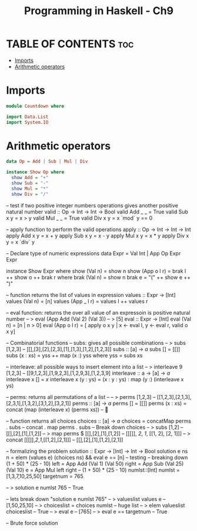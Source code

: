 #+TITLE: Programming in Haskell - Ch9
#+PROPERTY: header-args :tangle code
#+auto-tangle: t

* TABLE OF CONTENTS :toc:
- [[#imports][Imports]]
- [[#arithmetic-operators][Arithmetic operators]]

* Imports
#+begin_src haskell
module Countdown where

import Data.List
import System.IO
#+end_src


* Arithmetic operators
#+begin_src haskell
data Op = Add | Sub | Mul | Div

instance Show Op where
  show Add = "+"
  show Sub = "-"
  show Mul = "*"
  show Div = "/"
#+end_src

-- test if two positive integer numbers operations gives another positive natural number
valid :: Op -> Int -> Int -> Bool
valid Add _ _ = True
valid Sub x y = x > y
valid Mul _ _ = True
valid Div x y = x `mod` y == 0

-- apply function to perform the valid operations
apply :: Op -> Int -> Int -> Int
apply Add x y = x + y
apply Sub x y = x - y
apply Mul x y = x * y
apply Div x y = x `div` y

-- Declare type of numeric expressions
data Expr = Val Int | App Op Expr Expr

instance Show Expr where
  show (Val n) = show n
  show (App o l r) = brak l ++ show o ++ brak r
    where
      brak (Val n) = show n
      brak e = "(" ++ show e ++ ")"

-- function returns the list of values in expression
values :: Expr -> [Int]
values (Val n) = [n]
values (App _ l r) = values l ++ values r

-- eval function: returns the over all value of an expressoin is positive natural number
-- > eval (App Add (Val 2) (Val 3))
-- > [5]
eval :: Expr -> [Int]
eval (Val n) = [n | n > 0]
eval (App o l r) =
  [ apply o x y | x <- eval l, y <- eval r, valid o x y]

-- Combinatorial functions
-- subs: gives all possible combinations
-- > subs [1,2,3]
--   [[],[3],[2],[2,3],[1],[1,3],[1,2],[1,2,3]]
subs :: [a] -> [[a]]
subs [] = [[]]
subs (x : xs) = yss ++ map (x :) yss
  where
    yss = subs xs

-- interleave: all possible ways to insert element into a list
-- > interleave 9 [1,2,3]
--   [[9,1,2,3],[1,9,2,3],[1,2,9,3],[1,2,3,9]
interleave :: a -> [a] -> [[a]]
interleave x [] = [[x]]
interleave x (y : ys) = (x : y : ys) : map (y :) (interleave x ys)

-- perms: returns all permutations of a list --
-- > perms [1,2,3]
--   [[1,2,3],[2,1,3],[2,3,1],[1,3,2],[3,1,2],[3,2,1]]
perms :: [a] -> [[a]]
perms [] = [[]]
perms (x : xs) = concat (map (interleave x) (perms xs)) -- 🤯

-- function returns all choices
choices :: [a] -> [[a]]
choices = concatMap perms . subs -- concat . map perms . subs
-- Break down choices
-- > subs [1,2]
--   [[],[2],[1],[1,2]]
-- > map perms $ [[],[2],[1],[1,2]]
--   [[[]], [[2]], [[1]], [[1, 2], [2, 1]]]
-- > concat [[[]],[[2]],[[1]],[[1,2],[2,1]]]
--   [[],[2],[1],[1,2],[2,1]]

-- formalizing the problem
solution :: Expr -> [Int] -> Int -> Bool
solution e ns n = 
        elem (values e) (choices ns) && eval e == [n]
-- testing
-- breaking down (1 + 50) * (25 - 10)
left = App Add (Val 1) (Val 50)
right = App Sub (Val 25) (Val 10)
e = App Mul left right -- (1 + 50) * (25 - 10)
numlst::[Int]
numlst = [1,3,7,10,25,50]
targetnum = 765

-- > solution e numlst 765
--   True

-- lets break down "solution e numlst 765"
-- > valueslist values e
--   [1,50,25,10]
-- > choiceslist = choices numlst  
--   huge list
-- > elem valueslist choiceslist
--   True
-- > eval e 
--   [765]
-- > eval e == targetnum
--   True

-- Brute force solution
